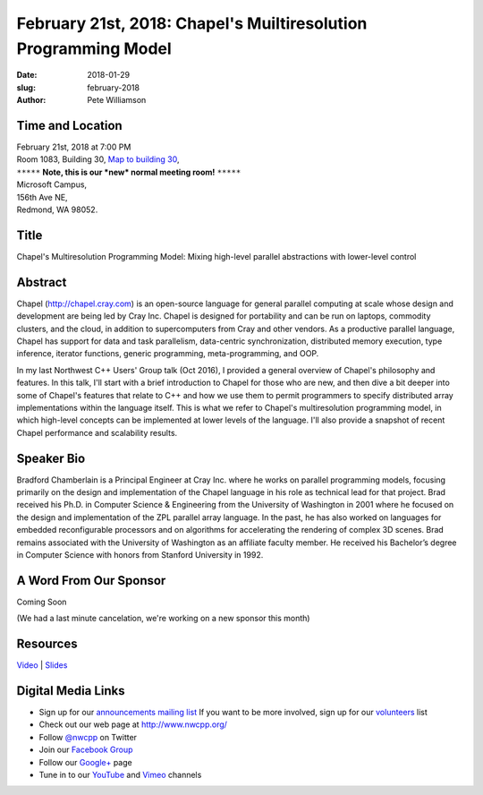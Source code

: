 February 21st, 2018: Chapel's Muiltiresolution Programming Model
##############################################################################

:date: 2018-01-29
:slug: february-2018
:author: Pete Williamson

Time and Location
~~~~~~~~~~~~~~~~~

| February 21st, 2018 at 7:00 PM
| Room 1083, Building 30,
 `Map to building 30 <https://www.google.com/maps/place/Microsoft+Building+30/@47.645004,-122.1243829,17z/data=!3m1!4b1!4m5!3m4!1s0x54906d7a92bfda0f:0xc03a9c414544c91e!8m2!3d47.6450004!4d-122.1221942>`_,
| ``*****`` **Note, this is our *new* normal meeting room!** ``*****``
| Microsoft Campus,
| 156th Ave NE,
| Redmond, WA 98052.

Title
~~~~~
Chapel's Multiresolution Programming Model: Mixing high-level parallel abstractions with lower-level control

Abstract
~~~~~~~~
Chapel (http://chapel.cray.com) is an open-source language for general parallel computing at scale whose design and development are being led by Cray Inc.  Chapel is designed for portability and can be run on laptops, commodity clusters, and the cloud, in addition to supercomputers from Cray and other vendors.  As a productive parallel language, Chapel has support for data and task parallelism, data-centric synchronization, distributed memory execution, type inference, iterator functions, generic programming, meta-programming,   and OOP. 

In my last Northwest C++ Users' Group talk (Oct 2016), I provided a general overview of Chapel's philosophy and features.  In this talk, I'll start with a brief introduction to Chapel for those who are new, and then dive a bit deeper into some of Chapel's features that relate to C++ and how we use them to permit programmers to specify distributed array implementations within the language itself. This is what we refer to Chapel's multiresolution programming model, in which high-level concepts can be implemented at lower levels of the language.  I'll also provide a snapshot of recent Chapel performance and scalability results.

Speaker Bio
~~~~~~~~~~~
Bradford Chamberlain is a Principal Engineer at Cray Inc. where he works on parallel programming models, focusing primarily on the design and implementation of the Chapel language in his role as technical lead for that project. Brad received his Ph.D. in Computer Science & Engineering from the University of Washington in 2001 where he focused on the design and implementation of the ZPL parallel array language. In the past, he has also worked on languages for embedded reconfigurable processors and on algorithms for accelerating the rendering of complex 3D scenes. Brad remains associated with the University of Washington as an affiliate faculty member. He received his Bachelor’s degree in Computer Science with honors from Stanford University in 1992.

A Word From Our Sponsor
~~~~~~~~~~~~~~~~~~~~~~~
Coming Soon

(We had a last minute cancelation, we're working on a new sponsor this month)

Resources
~~~~~~~~~
`Video <https://youtu.be/--edwPyvywg>`_ |
`Slides </talks/2018/DependencyManagement.pdf>`_

Digital Media Links
~~~~~~~~~~~~~~~~~~~
* Sign up for our `announcements mailing list <http://groups.google.com/group/NwcppAnnounce1>`_ If you want to be more involved, sign up for our `volunteers <http://groups.google.com/group/nwcpp-volunteers>`_ list
* Check out our web page at http://www.nwcpp.org/
* Follow `@nwcpp <http://twitter.com/nwcpp>`_ on Twitter
* Join our `Facebook Group <http://www.facebook.com/group.php?gid=344125680930>`_
* Follow our `Google+ <https://plus.google.com/104974891006782790528/>`_ page
* Tune in to our `YouTube <http://www.youtube.com/user/NWCPP>`_ and `Vimeo <https://vimeo.com/nwcpp>`_ channels

